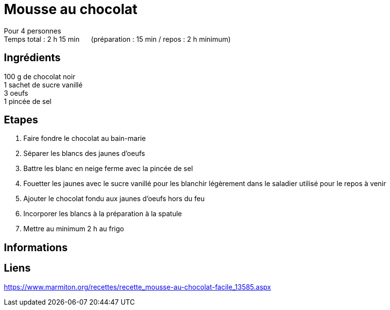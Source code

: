 = Mousse au chocolat

[%hardbreaks]
Pour 4 personnes
Temps total : 2 h 15 min &nbsp;&nbsp;&nbsp;&nbsp; (préparation : 15 min / repos : 2 h minimum)

== Ingrédients

[%hardbreaks]
100 g de chocolat noir
1 sachet de sucre vanillé
3 oeufs
1 pincée de sel

== Etapes

. Faire fondre le chocolat au bain-marie
. Séparer les blancs des jaunes d'oeufs
. Battre les blanc en neige ferme avec la pincée de sel
. Fouetter les jaunes avec le sucre vanillé pour les blanchir légèrement dans le saladier utilisé pour le repos à venir
. Ajouter le chocolat fondu aux jaunes d'oeufs hors du feu
. Incorporer les blancs à la préparation à la spatule
. Mettre au minimum 2 h au frigo

== Informations

[%hardbreaks]

== Liens

[%hardbreaks]
https://www.marmiton.org/recettes/recette_mousse-au-chocolat-facile_13585.aspx
